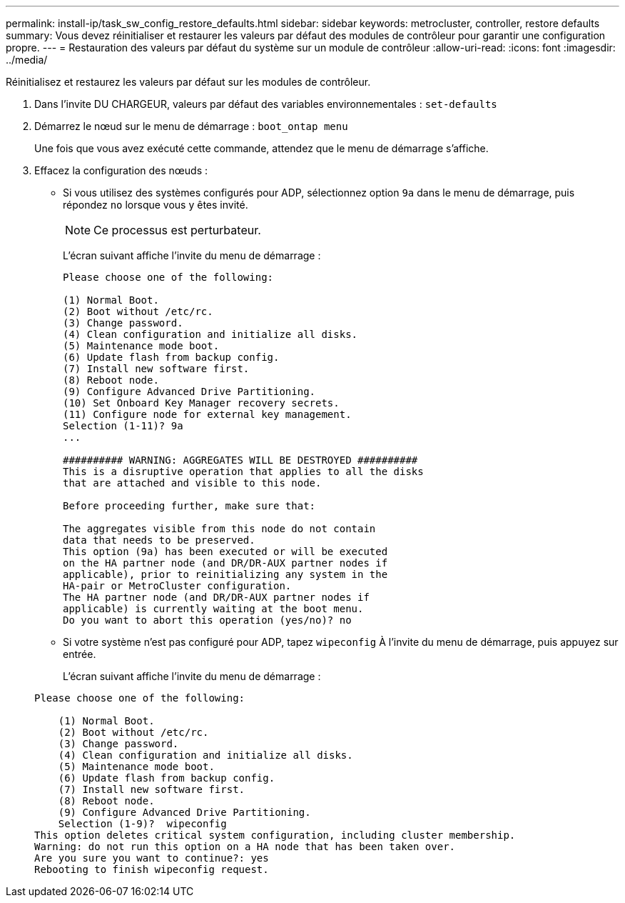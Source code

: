 ---
permalink: install-ip/task_sw_config_restore_defaults.html 
sidebar: sidebar 
keywords: metrocluster, controller, restore defaults 
summary: Vous devez réinitialiser et restaurer les valeurs par défaut des modules de contrôleur pour garantir une configuration propre. 
---
= Restauration des valeurs par défaut du système sur un module de contrôleur
:allow-uri-read: 
:icons: font
:imagesdir: ../media/


[role="lead lead"]
Réinitialisez et restaurez les valeurs par défaut sur les modules de contrôleur.

. Dans l'invite DU CHARGEUR, valeurs par défaut des variables environnementales : `set-defaults`
. Démarrez le nœud sur le menu de démarrage : `boot_ontap menu`
+
Une fois que vous avez exécuté cette commande, attendez que le menu de démarrage s'affiche.

. Effacez la configuration des nœuds :
+
--
** Si vous utilisez des systèmes configurés pour ADP, sélectionnez option `9a` dans le menu de démarrage, puis répondez `no` lorsque vous y êtes invité.
+

NOTE: Ce processus est perturbateur.

+
L'écran suivant affiche l'invite du menu de démarrage :

+
[listing]
----

Please choose one of the following:

(1) Normal Boot.
(2) Boot without /etc/rc.
(3) Change password.
(4) Clean configuration and initialize all disks.
(5) Maintenance mode boot.
(6) Update flash from backup config.
(7) Install new software first.
(8) Reboot node.
(9) Configure Advanced Drive Partitioning.
(10) Set Onboard Key Manager recovery secrets.
(11) Configure node for external key management.
Selection (1-11)? 9a
...

########## WARNING: AGGREGATES WILL BE DESTROYED ##########
This is a disruptive operation that applies to all the disks
that are attached and visible to this node.

Before proceeding further, make sure that:

The aggregates visible from this node do not contain
data that needs to be preserved.
This option (9a) has been executed or will be executed
on the HA partner node (and DR/DR-AUX partner nodes if
applicable), prior to reinitializing any system in the
HA-pair or MetroCluster configuration.
The HA partner node (and DR/DR-AUX partner nodes if
applicable) is currently waiting at the boot menu.
Do you want to abort this operation (yes/no)? no
----


--
+
** Si votre système n'est pas configuré pour ADP, tapez `wipeconfig` À l'invite du menu de démarrage, puis appuyez sur entrée.
+
L'écran suivant affiche l'invite du menu de démarrage :

+
[listing]
----

Please choose one of the following:

    (1) Normal Boot.
    (2) Boot without /etc/rc.
    (3) Change password.
    (4) Clean configuration and initialize all disks.
    (5) Maintenance mode boot.
    (6) Update flash from backup config.
    (7) Install new software first.
    (8) Reboot node.
    (9) Configure Advanced Drive Partitioning.
    Selection (1-9)?  wipeconfig
This option deletes critical system configuration, including cluster membership.
Warning: do not run this option on a HA node that has been taken over.
Are you sure you want to continue?: yes
Rebooting to finish wipeconfig request.
----



